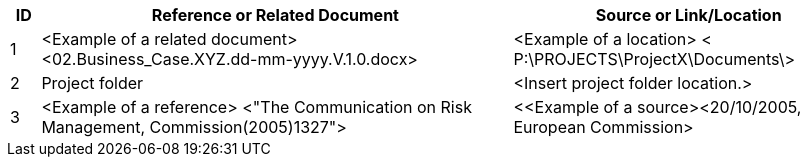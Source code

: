 [cols="5,<80,<60",options="header"]
|===
|ID |Reference or Related Document|	Source or Link/Location
|1|[aqua]#<Example of a related document>
<02.Business_Case.XYZ.dd-mm-yyyy.V.1.0.docx>#|[aqua]#<Example of a location>
< P:\PROJECTS\ProjectX\Documents\>#
|2|[aqua]#Project folder#|[aqua]#<Insert project folder location.>#
|3|[aqua]#<Example of a reference> <"The Communication on Risk Management, Commission(2005)1327">#|[aqua]#<<Example of a source><20/10/2005, European Commission>#
|===